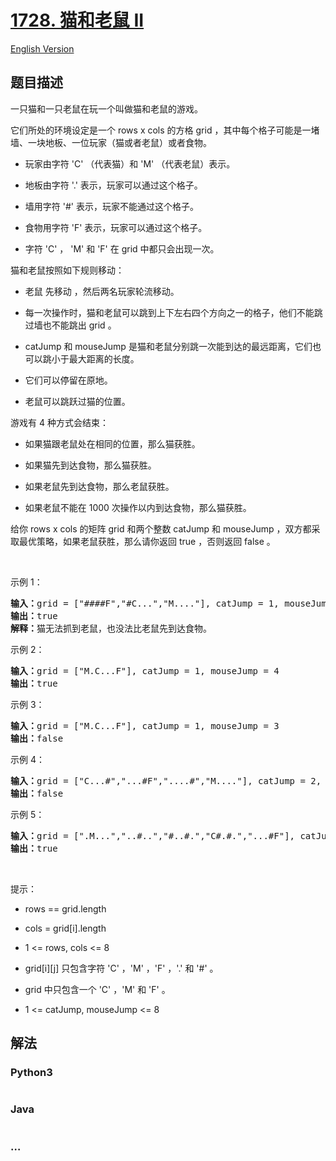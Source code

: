 * [[https://leetcode-cn.com/problems/cat-and-mouse-ii][1728. 猫和老鼠
II]]
  :PROPERTIES:
  :CUSTOM_ID: 猫和老鼠-ii
  :END:
[[./solution/1700-1799/1728.Cat and Mouse II/README_EN.org][English
Version]]

** 题目描述
   :PROPERTIES:
   :CUSTOM_ID: 题目描述
   :END:

#+begin_html
  <!-- 这里写题目描述 -->
#+end_html

#+begin_html
  <p>
#+end_html

一只猫和一只老鼠在玩一个叫做猫和老鼠的游戏。

#+begin_html
  </p>
#+end_html

#+begin_html
  <p>
#+end_html

它们所处的环境设定是一个 rows x cols 的方格
grid ，其中每个格子可能是一堵墙、一块地板、一位玩家（猫或者老鼠）或者食物。

#+begin_html
  </p>
#+end_html

#+begin_html
  <ul>
#+end_html

#+begin_html
  <li>
#+end_html

玩家由字符 'C' （代表猫）和 'M' （代表老鼠）表示。

#+begin_html
  </li>
#+end_html

#+begin_html
  <li>
#+end_html

地板由字符 '.' 表示，玩家可以通过这个格子。

#+begin_html
  </li>
#+end_html

#+begin_html
  <li>
#+end_html

墙用字符 '#' 表示，玩家不能通过这个格子。

#+begin_html
  </li>
#+end_html

#+begin_html
  <li>
#+end_html

食物用字符 'F' 表示，玩家可以通过这个格子。

#+begin_html
  </li>
#+end_html

#+begin_html
  <li>
#+end_html

字符 'C' ， 'M' 和 'F' 在 grid 中都只会出现一次。

#+begin_html
  </li>
#+end_html

#+begin_html
  </ul>
#+end_html

#+begin_html
  <p>
#+end_html

猫和老鼠按照如下规则移动：

#+begin_html
  </p>
#+end_html

#+begin_html
  <ul>
#+end_html

#+begin_html
  <li>
#+end_html

老鼠 先移动 ，然后两名玩家轮流移动。

#+begin_html
  </li>
#+end_html

#+begin_html
  <li>
#+end_html

每一次操作时，猫和老鼠可以跳到上下左右四个方向之一的格子，他们不能跳过墙也不能跳出 grid 。

#+begin_html
  </li>
#+end_html

#+begin_html
  <li>
#+end_html

catJump
和 mouseJump 是猫和老鼠分别跳一次能到达的最远距离，它们也可以跳小于最大距离的长度。

#+begin_html
  </li>
#+end_html

#+begin_html
  <li>
#+end_html

它们可以停留在原地。

#+begin_html
  </li>
#+end_html

#+begin_html
  <li>
#+end_html

老鼠可以跳跃过猫的位置。

#+begin_html
  </li>
#+end_html

#+begin_html
  </ul>
#+end_html

#+begin_html
  <p>
#+end_html

游戏有 4 种方式会结束：

#+begin_html
  </p>
#+end_html

#+begin_html
  <ul>
#+end_html

#+begin_html
  <li>
#+end_html

如果猫跟老鼠处在相同的位置，那么猫获胜。

#+begin_html
  </li>
#+end_html

#+begin_html
  <li>
#+end_html

如果猫先到达食物，那么猫获胜。

#+begin_html
  </li>
#+end_html

#+begin_html
  <li>
#+end_html

如果老鼠先到达食物，那么老鼠获胜。

#+begin_html
  </li>
#+end_html

#+begin_html
  <li>
#+end_html

如果老鼠不能在 1000 次操作以内到达食物，那么猫获胜。

#+begin_html
  </li>
#+end_html

#+begin_html
  </ul>
#+end_html

#+begin_html
  <p>
#+end_html

给你 rows x
cols 的矩阵 grid 和两个整数 catJump 和 mouseJump ，双方都采取最优策略，如果老鼠获胜，那么请你返回 true ，否则返回
false 。

#+begin_html
  </p>
#+end_html

#+begin_html
  <p>
#+end_html

 

#+begin_html
  </p>
#+end_html

#+begin_html
  <p>
#+end_html

示例 1：

#+begin_html
  </p>
#+end_html

#+begin_html
  <p>
#+end_html

#+begin_html
  </p>
#+end_html

#+begin_html
  <pre>
  <b>输入：</b>grid = ["####F","#C...","M...."], catJump = 1, mouseJump = 2
  <b>输出：</b>true
  <b>解释：</b>猫无法抓到老鼠，也没法比老鼠先到达食物。
  </pre>
#+end_html

#+begin_html
  <p>
#+end_html

示例 2：

#+begin_html
  </p>
#+end_html

#+begin_html
  <p>
#+end_html

#+begin_html
  </p>
#+end_html

#+begin_html
  <pre>
  <b>输入：</b>grid = ["M.C...F"], catJump = 1, mouseJump = 4
  <b>输出：</b>true
  </pre>
#+end_html

#+begin_html
  <p>
#+end_html

示例 3：

#+begin_html
  </p>
#+end_html

#+begin_html
  <pre>
  <b>输入：</b>grid = ["M.C...F"], catJump = 1, mouseJump = 3
  <b>输出：</b>false
  </pre>
#+end_html

#+begin_html
  <p>
#+end_html

示例 4：

#+begin_html
  </p>
#+end_html

#+begin_html
  <pre>
  <b>输入：</b>grid = ["C...#","...#F","....#","M...."], catJump = 2, mouseJump = 5
  <b>输出：</b>false
  </pre>
#+end_html

#+begin_html
  <p>
#+end_html

示例 5：

#+begin_html
  </p>
#+end_html

#+begin_html
  <pre>
  <b>输入：</b>grid = [".M...","..#..","#..#.","C#.#.","...#F"], catJump = 3, mouseJump = 1
  <b>输出：</b>true
  </pre>
#+end_html

#+begin_html
  <p>
#+end_html

 

#+begin_html
  </p>
#+end_html

#+begin_html
  <p>
#+end_html

提示：

#+begin_html
  </p>
#+end_html

#+begin_html
  <ul>
#+end_html

#+begin_html
  <li>
#+end_html

rows == grid.length

#+begin_html
  </li>
#+end_html

#+begin_html
  <li>
#+end_html

cols = grid[i].length

#+begin_html
  </li>
#+end_html

#+begin_html
  <li>
#+end_html

1 <= rows, cols <= 8

#+begin_html
  </li>
#+end_html

#+begin_html
  <li>
#+end_html

grid[i][j] 只包含字符 'C' ，'M' ，'F' ，'.' 和 '#' 。

#+begin_html
  </li>
#+end_html

#+begin_html
  <li>
#+end_html

grid 中只包含一个 'C' ，'M' 和 'F' 。

#+begin_html
  </li>
#+end_html

#+begin_html
  <li>
#+end_html

1 <= catJump, mouseJump <= 8

#+begin_html
  </li>
#+end_html

#+begin_html
  </ul>
#+end_html

** 解法
   :PROPERTIES:
   :CUSTOM_ID: 解法
   :END:

#+begin_html
  <!-- 这里可写通用的实现逻辑 -->
#+end_html

#+begin_html
  <!-- tabs:start -->
#+end_html

*** *Python3*
    :PROPERTIES:
    :CUSTOM_ID: python3
    :END:

#+begin_html
  <!-- 这里可写当前语言的特殊实现逻辑 -->
#+end_html

#+begin_src python
#+end_src

*** *Java*
    :PROPERTIES:
    :CUSTOM_ID: java
    :END:

#+begin_html
  <!-- 这里可写当前语言的特殊实现逻辑 -->
#+end_html

#+begin_src java
#+end_src

*** *...*
    :PROPERTIES:
    :CUSTOM_ID: section
    :END:
#+begin_example
#+end_example

#+begin_html
  <!-- tabs:end -->
#+end_html

